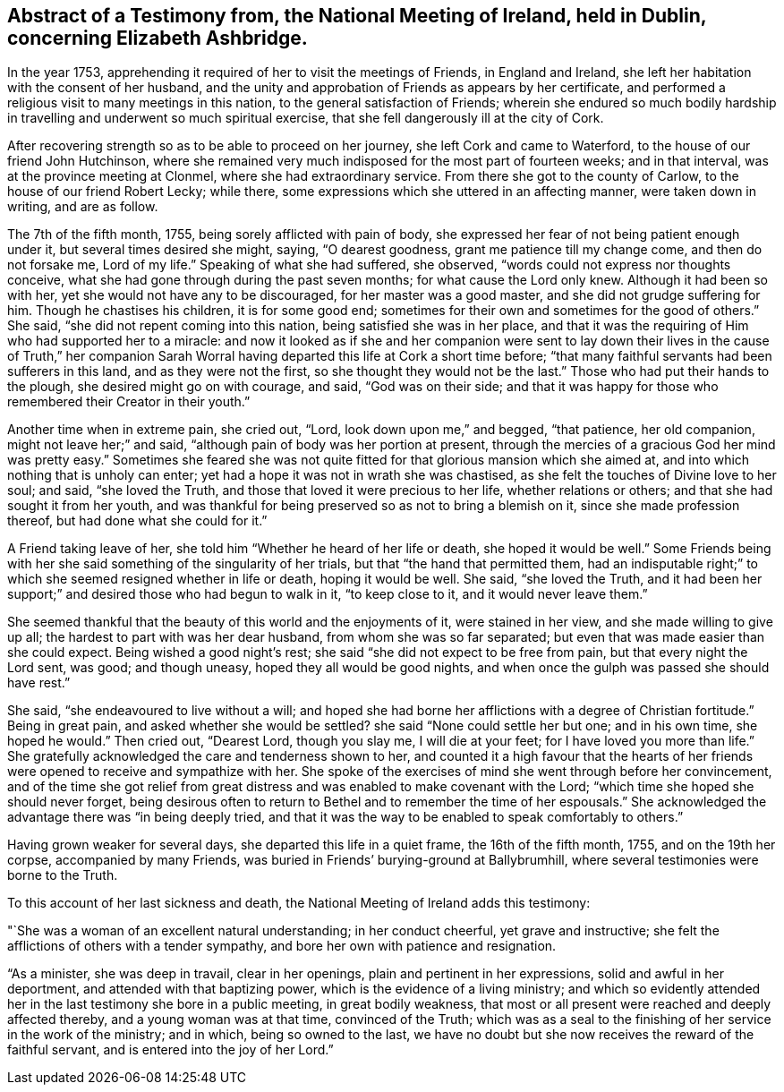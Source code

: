 [short="Testimony from the National Meeting of Ireland"]
== Abstract of a Testimony from, the National Meeting of Ireland, held in Dublin, concerning Elizabeth Ashbridge.

In the year 1753, apprehending it required of her to visit the meetings of Friends,
in England and Ireland, she left her habitation with the consent of her husband,
and the unity and approbation of Friends as appears by her certificate,
and performed a religious visit to many meetings in this nation,
to the general satisfaction of Friends;
wherein she endured so much bodily hardship in travelling
and underwent so much spiritual exercise,
that she fell dangerously ill at the city of Cork.

After recovering strength so as to be able to proceed on her journey,
she left Cork and came to Waterford, to the house of our friend John Hutchinson,
where she remained very much indisposed for the most part of fourteen weeks;
and in that interval, was at the province meeting at Clonmel,
where she had extraordinary service.
From there she got to the county of Carlow, to the house of our friend Robert Lecky;
while there, some expressions which she uttered in an affecting manner,
were taken down in writing, and are as follow.

The 7th of the fifth month, 1755, being sorely afflicted with pain of body,
she expressed her fear of not being patient enough under it,
but several times desired she might, saying, "`O dearest goodness,
grant me patience till my change come, and then do not forsake me, Lord of my life.`"
Speaking of what she had suffered, she observed,
"`words could not express nor thoughts conceive,
what she had gone through during the past seven months;
for what cause the Lord only knew.
Although it had been so with her, yet she would not have any to be discouraged,
for her master was a good master, and she did not grudge suffering for him.
Though he chastises his children, it is for some good end;
sometimes for their own and sometimes for the good of others.`"
She said, "`she did not repent coming into this nation,
being satisfied she was in her place,
and that it was the requiring of Him who had supported her to a miracle:
and now it looked as if she and her companion were sent to lay
down their lives in the cause of Truth,`" her companion Sarah Worral
having departed this life at Cork a short time before;
"`that many faithful servants had been sufferers in this land,
and as they were not the first, so she thought they would not be the last.`"
Those who had put their hands to the plough, she desired might go on with courage,
and said, "`God was on their side;
and that it was happy for those who remembered their Creator in their youth.`"

Another time when in extreme pain, she cried out, "`Lord,
look down upon me,`" and begged, "`that patience, her old companion,
might not leave her;`" and said, "`although pain of body was her portion at present,
through the mercies of a gracious God her mind was pretty easy.`"
Sometimes she feared she was not quite fitted for
that glorious mansion which she aimed at,
and into which nothing that is unholy can enter;
yet had a hope it was not in wrath she was chastised,
as she felt the touches of Divine love to her soul; and said, "`she loved the Truth,
and those that loved it were precious to her life, whether relations or others;
and that she had sought it from her youth,
and was thankful for being preserved so as not to bring a blemish on it,
since she made profession thereof, but had done what she could for it.`"

A Friend taking leave of her, she told him "`Whether he heard of her life or death,
she hoped it would be well.`"
Some Friends being with her she said something of the singularity of her trials,
but that "`the hand that permitted them,
had an indisputable right;`" to which she seemed resigned whether in life or death,
hoping it would be well.
She said, "`she loved the Truth,
and it had been her support;`" and desired those who had begun to walk in it,
"`to keep close to it, and it would never leave them.`"

She seemed thankful that the beauty of this world and the enjoyments of it,
were stained in her view, and she made willing to give up all;
the hardest to part with was her dear husband, from whom she was so far separated;
but even that was made easier than she could expect.
Being wished a good night`'s rest; she said "`she did not expect to be free from pain,
but that every night the Lord sent, was good; and though uneasy,
hoped they all would be good nights,
and when once the gulph was passed she should have rest.`"

She said, "`she endeavoured to live without a will;
and hoped she had borne her afflictions with a degree of Christian fortitude.`"
Being in great pain, and asked whether she would be settled?
she said "`None could settle her but one; and in his own time, she hoped he would.`"
Then cried out, "`Dearest Lord, though you slay me, I will die at your feet;
for I have loved you more than life.`"
She gratefully acknowledged the care and tenderness shown to her,
and counted it a high favour that the hearts of her friends
were opened to receive and sympathize with her.
She spoke of the exercises of mind she went through before her convincement,
and of the time she got relief from great distress
and was enabled to make covenant with the Lord;
"`which time she hoped she should never forget,
being desirous often to return to Bethel and to remember the time of her espousals.`"
She acknowledged the advantage there was "`in being deeply tried,
and that it was the way to be enabled to speak comfortably to others.`"

Having grown weaker for several days, she departed this life in a quiet frame,
the 16th of the fifth month, 1755, and on the 19th her corpse,
accompanied by many Friends, was buried in Friends`' burying-ground at Ballybrumhill,
where several testimonies were borne to the Truth.

To this account of her last sickness and death,
the National Meeting of Ireland adds this testimony:

"`She was a woman of an excellent natural understanding; in her conduct cheerful,
yet grave and instructive; she felt the afflictions of others with a tender sympathy,
and bore her own with patience and resignation.

"`As a minister, she was deep in travail, clear in her openings,
plain and pertinent in her expressions, solid and awful in her deportment,
and attended with that baptizing power, which is the evidence of a living ministry;
and which so evidently attended her in the last testimony she bore in a public meeting,
in great bodily weakness,
that most or all present were reached and deeply affected thereby,
and a young woman was at that time, convinced of the Truth;
which was as a seal to the finishing of her service in the work of the ministry;
and in which, being so owned to the last,
we have no doubt but she now receives the reward of the faithful servant,
and is entered into the joy of her Lord.`"

